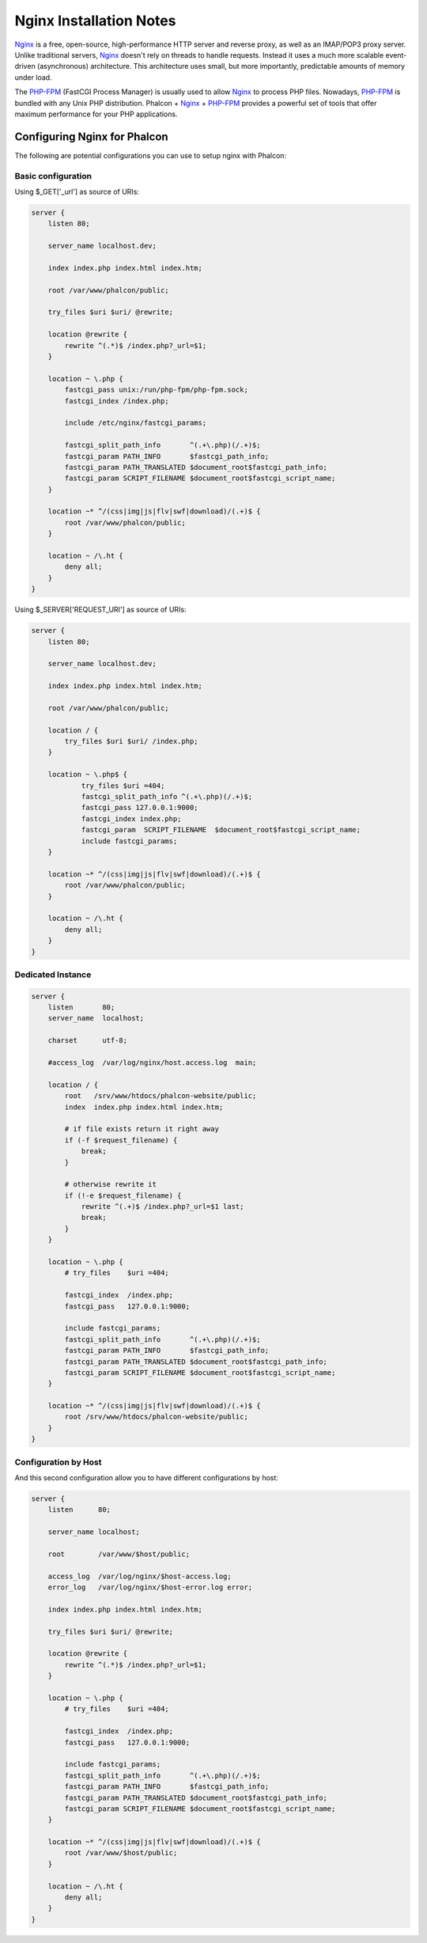 Nginx Installation Notes
========================

Nginx_ is a free, open-source, high-performance HTTP server and reverse proxy, as well as an IMAP/POP3 proxy server. Unlike traditional servers, Nginx_ doesn't rely on threads to handle requests. Instead it uses a much more scalable event-driven (asynchronous) architecture. This architecture uses small, but more importantly, predictable amounts of memory under load.

The `PHP-FPM`_ (FastCGI Process Manager) is usually used to allow Nginx_ to process PHP files. Nowadays, `PHP-FPM`_ is bundled with any Unix PHP distribution. Phalcon + Nginx_ + `PHP-FPM`_ provides a powerful set of tools that offer maximum performance for your PHP applications.

Configuring Nginx for Phalcon
-----------------------------
The following are potential configurations you can use to setup nginx with Phalcon:

Basic configuration
^^^^^^^^^^^^^^^^^^^
Using $_GET['_url'] as source of URIs:

.. code-block:: nginx

    server {
        listen 80;

        server_name localhost.dev;

        index index.php index.html index.htm;

        root /var/www/phalcon/public;

        try_files $uri $uri/ @rewrite;

        location @rewrite {
            rewrite ^(.*)$ /index.php?_url=$1;
        }

        location ~ \.php {
            fastcgi_pass unix:/run/php-fpm/php-fpm.sock;
            fastcgi_index /index.php;

            include /etc/nginx/fastcgi_params;

            fastcgi_split_path_info       ^(.+\.php)(/.+)$;
            fastcgi_param PATH_INFO       $fastcgi_path_info;
            fastcgi_param PATH_TRANSLATED $document_root$fastcgi_path_info;
            fastcgi_param SCRIPT_FILENAME $document_root$fastcgi_script_name;
        }

        location ~* ^/(css|img|js|flv|swf|download)/(.+)$ {
            root /var/www/phalcon/public;
        }

        location ~ /\.ht {
            deny all;
        }
    }

Using $_SERVER['REQUEST_URI'] as source of URIs:

.. code-block:: nginx

    server {
        listen 80;

        server_name localhost.dev;

        index index.php index.html index.htm;

        root /var/www/phalcon/public;

        location / {
            try_files $uri $uri/ /index.php;
        }

        location ~ \.php$ {
                try_files $uri =404;
                fastcgi_split_path_info ^(.+\.php)(/.+)$;
                fastcgi_pass 127.0.0.1:9000;
                fastcgi_index index.php;
                fastcgi_param  SCRIPT_FILENAME  $document_root$fastcgi_script_name;
                include fastcgi_params;
        }

        location ~* ^/(css|img|js|flv|swf|download)/(.+)$ {
            root /var/www/phalcon/public;
        }

        location ~ /\.ht {
            deny all;
        }
    }

Dedicated Instance
^^^^^^^^^^^^^^^^^^
.. code-block:: nginx

    server {
        listen       80;
        server_name  localhost;

        charset      utf-8;

        #access_log  /var/log/nginx/host.access.log  main;

        location / {
            root   /srv/www/htdocs/phalcon-website/public;
            index  index.php index.html index.htm;

            # if file exists return it right away
            if (-f $request_filename) {
                break;
            }

            # otherwise rewrite it
            if (!-e $request_filename) {
                rewrite ^(.+)$ /index.php?_url=$1 last;
                break;
            }
        }

        location ~ \.php {
            # try_files    $uri =404;

            fastcgi_index  /index.php;
            fastcgi_pass   127.0.0.1:9000;

            include fastcgi_params;
            fastcgi_split_path_info       ^(.+\.php)(/.+)$;
            fastcgi_param PATH_INFO       $fastcgi_path_info;
            fastcgi_param PATH_TRANSLATED $document_root$fastcgi_path_info;
            fastcgi_param SCRIPT_FILENAME $document_root$fastcgi_script_name;
        }

        location ~* ^/(css|img|js|flv|swf|download)/(.+)$ {
            root /srv/www/htdocs/phalcon-website/public;
        }
    }

Configuration by Host
^^^^^^^^^^^^^^^^^^^^^
And this second configuration allow you to have different configurations by host:

.. code-block:: nginx

    server {
        listen      80;

        server_name localhost;

        root        /var/www/$host/public;

        access_log  /var/log/nginx/$host-access.log;
        error_log   /var/log/nginx/$host-error.log error;

        index index.php index.html index.htm;

        try_files $uri $uri/ @rewrite;

        location @rewrite {
            rewrite ^(.*)$ /index.php?_url=$1;
        }

        location ~ \.php {
            # try_files    $uri =404;

            fastcgi_index  /index.php;
            fastcgi_pass   127.0.0.1:9000;

            include fastcgi_params;
            fastcgi_split_path_info       ^(.+\.php)(/.+)$;
            fastcgi_param PATH_INFO       $fastcgi_path_info;
            fastcgi_param PATH_TRANSLATED $document_root$fastcgi_path_info;
            fastcgi_param SCRIPT_FILENAME $document_root$fastcgi_script_name;
        }

        location ~* ^/(css|img|js|flv|swf|download)/(.+)$ {
            root /var/www/$host/public;
        }

        location ~ /\.ht {
            deny all;
        }
    }

.. _Nginx: http://wiki.nginx.org/Main
.. _PHP-FPM: http://php-fpm.org/
